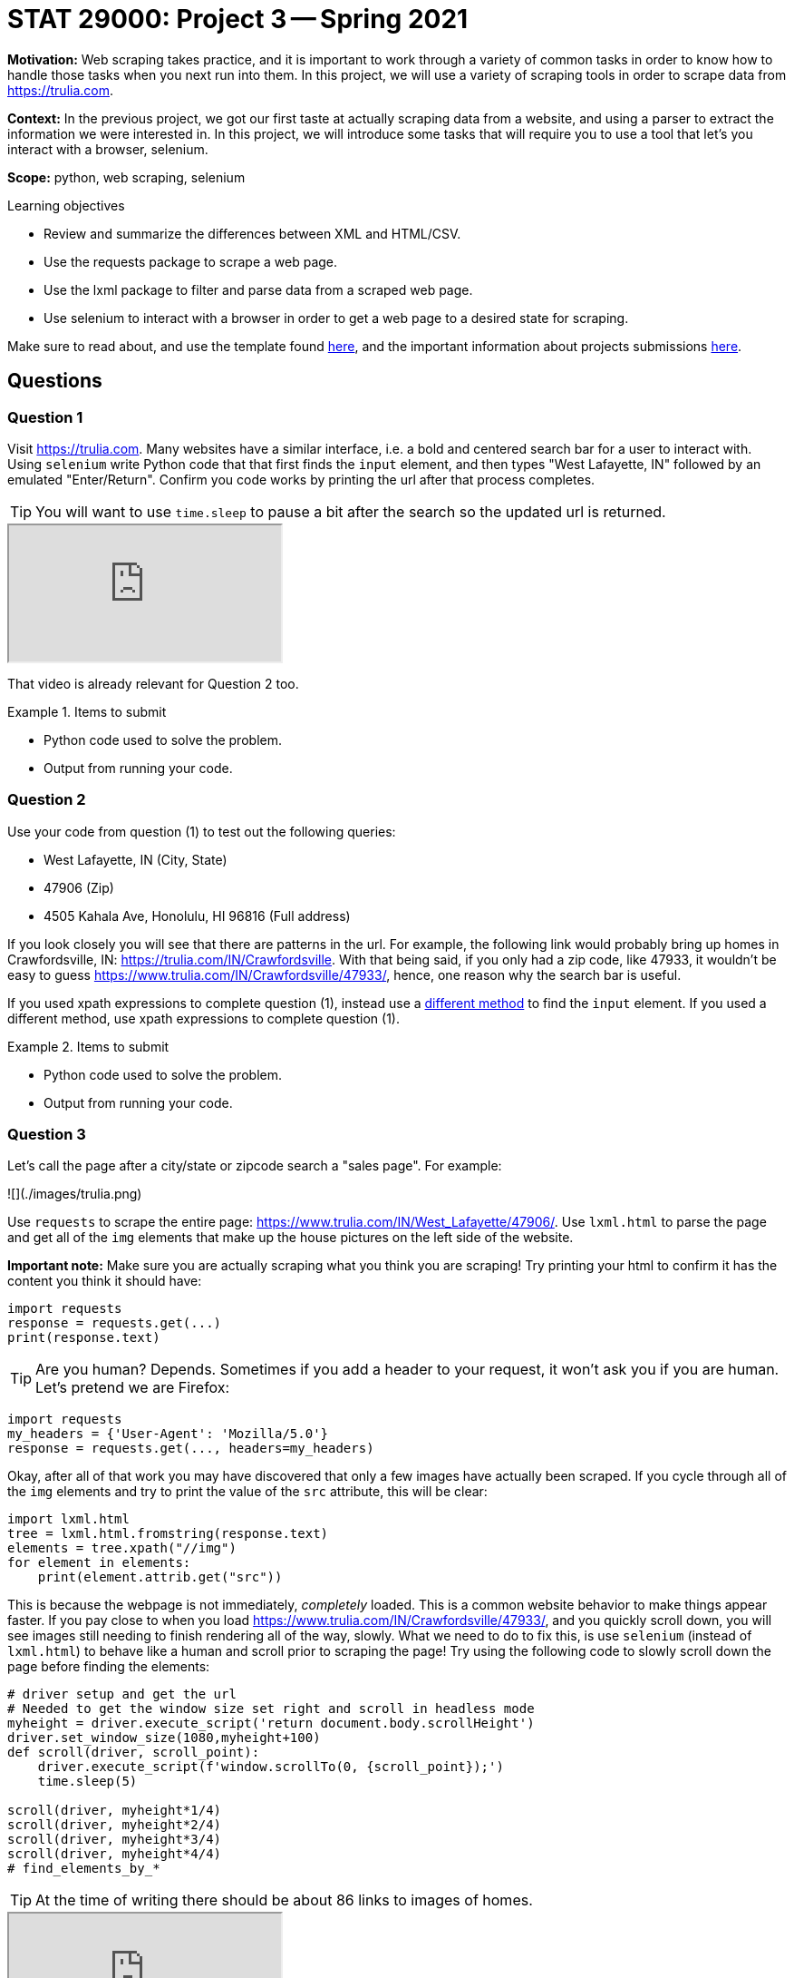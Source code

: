 = STAT 29000: Project 3 -- Spring 2021

**Motivation:** Web scraping takes practice, and it is important to work through a variety of common tasks in order to know how to handle those tasks when you next run into them. In this project, we will use a variety of scraping tools in order to scrape data from https://trulia.com. 

**Context:** In the previous project, we got our first taste at actually scraping data from a website, and using a parser to extract the information we were interested in. In this project, we will introduce some tasks that will require you to use a tool that let's you interact with a browser, selenium. 

**Scope:** python, web scraping, selenium

.Learning objectives
****
- Review and summarize the differences between XML and HTML/CSV.
- Use the requests package to scrape a web page.
- Use the lxml package to filter and parse data from a scraped web page.
- Use selenium to interact with a browser in order to get a web page to a desired state for scraping.
****

Make sure to read about, and use the template found xref:templates.adoc[here], and the important information about projects submissions xref:submissions.adoc[here].

== Questions

=== Question 1

Visit https://trulia.com. Many websites have a similar interface, i.e. a bold and centered search bar for a user to interact with. Using `selenium` write Python code that that first finds the `input` element, and then types "West Lafayette, IN" followed by an emulated "Enter/Return". Confirm you code works by printing the url after that process completes.

[TIP]
====
You will want to use `time.sleep` to pause a bit after the search so the updated url is returned.
====

++++
<iframe class="video" src="https://mediaspace.itap.purdue.edu/id/1_ztju698f"></iframe>
++++

That video is already relevant for Question 2 too.

.Items to submit
====
- Python code used to solve the problem.
- Output from running your code.
====

=== Question 2

Use your code from question (1) to test out the following queries:

- West Lafayette, IN (City, State)
- 47906 (Zip)
- 4505 Kahala Ave, Honolulu, HI 96816 (Full address)

If you look closely you will see that there are patterns in the url. For example, the following link would probably bring up homes in Crawfordsville, IN: https://trulia.com/IN/Crawfordsville. With that being said, if you only had a zip code, like 47933, it wouldn't be easy to guess https://www.trulia.com/IN/Crawfordsville/47933/, hence, one reason why the search bar is useful.

If you used xpath expressions to complete question (1), instead use a https://selenium-python.readthedocs.io/locating-elements.html#locating-elements[different method] to find the `input` element. If you used a different method, use xpath expressions to complete question (1).

.Items to submit
====
- Python code used to solve the problem.
- Output from running your code.
====

=== Question 3

Let's call the page after a city/state or zipcode search a "sales page". For example:

![](./images/trulia.png)

Use `requests` to scrape the entire page: https://www.trulia.com/IN/West_Lafayette/47906/. Use `lxml.html` to parse the page and get all of the `img` elements that make up the house pictures on the left side of the website.

**Important note:** Make sure you are actually scraping what you think you are scraping! Try printing your html to confirm it has the content you think it should have:

[source,python]
----
import requests
response = requests.get(...)
print(response.text)
----

[TIP]
====
Are you human? Depends. Sometimes if you add a header to your request, it won't ask you if you are human. Let's pretend we are Firefox:
====

[source,python]
----
import requests
my_headers = {'User-Agent': 'Mozilla/5.0'}
response = requests.get(..., headers=my_headers)
----

Okay, after all of that work you may have discovered that only a few images have actually been scraped. If you cycle through all of the `img` elements and try to print the value of the `src` attribute, this will be clear:

[source,python]
----
import lxml.html
tree = lxml.html.fromstring(response.text)
elements = tree.xpath("//img")
for element in elements:
    print(element.attrib.get("src"))
----

This is because the webpage is not immediately, _completely_ loaded. This is a common website behavior to make things appear faster. If you pay close to when you load https://www.trulia.com/IN/Crawfordsville/47933/, and you quickly scroll down, you will see images still needing to finish rendering all of the way, slowly. What we need to do to fix this, is use `selenium` (instead of `lxml.html`) to behave like a human and scroll prior to scraping the page! Try using the following code to slowly scroll down the page before finding the elements:

```{python, eval=F}
# driver setup and get the url
# Needed to get the window size set right and scroll in headless mode
myheight = driver.execute_script('return document.body.scrollHeight')
driver.set_window_size(1080,myheight+100)
def scroll(driver, scroll_point):  
    driver.execute_script(f'window.scrollTo(0, {scroll_point});')
    time.sleep(5) 
    
scroll(driver, myheight*1/4)
scroll(driver, myheight*2/4)
scroll(driver, myheight*3/4)
scroll(driver, myheight*4/4)
# find_elements_by_*
```

[TIP]
====
At the time of writing there should be about 86 links to images of homes.
====

++++
<iframe class="video" src="https://mediaspace.itap.purdue.edu/id/1_v9iesfnc"></iframe>
++++

.Items to submit
====
- Python code used to solve the problem.
- Output from running your code.
====

=== Question 4

Write a function called `avg_house_cost` that accepts a zip code as an argument, and returns the average cost of the first page of homes. Now, to make this a more meaningful statistic, filter for "3+" beds and _then_ find the average. Test `avg_house_cost` out on the zip code `47906` and print the average costs.

**Important note:** Use `selenium` to "click" on the "3+ beds" filter.

[TIP]
====
If you get an error that tells you `button` is not clickable because it is covered by an `li` element, try clicking on the `li` element instead. 
====

[TIP]
====
You will want to wait a solid 10-15 seconds for the sales page to load before trying to select or click on anything.
====

[TIP]
====
Your results may end up including prices for "Homes Near \<ZIPCODE\>". This is okay. Even better if you manage to remove those results. If you _do_ choose to remove those results, take a look at the `data-testid` attribute with value `search-result-list-container`. Perhaps only selecting the children of the first element will get the desired outcome.
====

[TIP]
====
You can use the following code to remove the non-numeric text from a string, and then convert to an integer:
====

[source,python]
----
import re
int(re.sub("[^0-9]", "", "removenon45454_numbers$"))
----

++++
<iframe class="video" src="https://mediaspace.itap.purdue.edu/id/1_ahm64jjz"></iframe>
++++

.Items to submit
====
- Python code used to solve the problem.
- Output from running your code.
====

=== Question 5

Get creative. Either add an interesting feature to your function from (4), or use `matplotlib` to generate some sort of accompanying graphic with your output. Make sure to explain what your additi

.Items to submit
====
- Python code used to solve the problem.
- Output from running your code.
====
